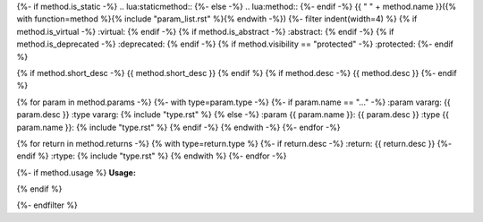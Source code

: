 {%- if method.is_static -%}
.. lua:staticmethod::
{%- else -%}
.. lua:method::
{%- endif -%}
{{ " " + method.name }}({% with function=method %}{% include "param_list.rst" %}{% endwith -%})
{%- filter indent(width=4) %}
{% if method.is_virtual -%}
:virtual:
{% endif -%}
{% if method.is_abstract -%}
:abstract:
{% endif -%}
{% if method.is_deprecated -%}
:deprecated:
{% endif -%}
{% if method.visibility == "protected" -%}
:protected:
{%- endif %}

{% if method.short_desc -%}
{{ method.short_desc }}
{% endif %}
{% if method.desc -%}
{{ method.desc }}
{%- endif %}

{% for param in method.params -%}
{%- with type=param.type -%}
{%- if param.name == "..." -%}
:param vararg: {{ param.desc }}
:type vararg: {% include "type.rst" %}
{% else -%}
:param {{ param.name }}: {{ param.desc }}
:type {{ param.name }}: {% include "type.rst" %}
{% endif -%}
{% endwith -%}
{%- endfor -%}

{% for return in method.returns -%}
{% with type=return.type %}
{%- if return.desc -%}
:return: {{ return.desc }}
{%- endif %}
:rtype: {% include "type.rst" %}
{% endwith %}
{%- endfor -%}

{%- if method.usage %}
**Usage:**

.. code-block:: lua
    :linenos:

    {{ method.usage|indent(4) }}
{% endif %}

{%- endfilter %}